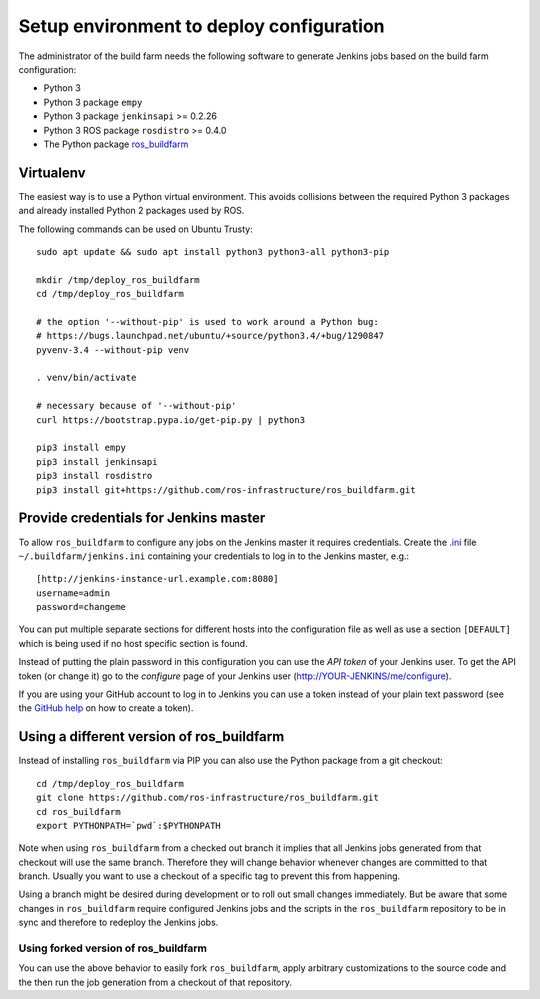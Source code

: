 Setup environment to deploy configuration
=========================================

The administrator of the build farm needs the following software to generate
Jenkins jobs based on the build farm configuration:

* Python 3
* Python 3 package ``empy``
* Python 3 package ``jenkinsapi`` >= 0.2.26
* Python 3 ROS package ``rosdistro`` >= 0.4.0
* The Python package
  `ros_buildfarm <https://github.com/ros-infrastructure/ros_buildfarm>`_


Virtualenv
----------

The easiest way is to use a Python virtual environment.
This avoids collisions between the required Python 3 packages and already
installed Python 2 packages used by ROS.

The following commands can be used on Ubuntu Trusty::

  sudo apt update && sudo apt install python3 python3-all python3-pip

  mkdir /tmp/deploy_ros_buildfarm
  cd /tmp/deploy_ros_buildfarm

  # the option '--without-pip' is used to work around a Python bug:
  # https://bugs.launchpad.net/ubuntu/+source/python3.4/+bug/1290847
  pyvenv-3.4 --without-pip venv

  . venv/bin/activate

  # necessary because of '--without-pip'
  curl https://bootstrap.pypa.io/get-pip.py | python3

  pip3 install empy
  pip3 install jenkinsapi
  pip3 install rosdistro
  pip3 install git+https://github.com/ros-infrastructure/ros_buildfarm.git


Provide credentials for Jenkins master
--------------------------------------

To allow ``ros_buildfarm`` to configure any jobs on the Jenkins master it
requires credentials.
Create the `.ini <https://en.wikipedia.org/wiki/INI_file>`_ file ``~/.buildfarm/jenkins.ini`` containing your credentials to log in to the Jenkins master, e.g.::

  [http://jenkins-instance-url.example.com:8080]
  username=admin
  password=changeme

You can put multiple separate sections for different hosts into the configuration file as well as use a section ``[DEFAULT]`` which is being used if no host specific section is found.

Instead of putting the plain password in this configuration you can use the *API token* of your Jenkins user.
To get the API token (or change it) go to the *configure* page of your Jenkins user (http://YOUR-JENKINS/me/configure).

If you are using your GitHub account to log in to Jenkins you can use a token instead of your plain text password (see the `GitHub help <https://help.github.com/articles/creating-an-access-token-for-command-line-use/>`_ on how to create a token).

Using a different version of ros_buildfarm
------------------------------------------

Instead of installing ``ros_buildfarm`` via PIP you can also use the Python
package from a git checkout::

  cd /tmp/deploy_ros_buildfarm
  git clone https://github.com/ros-infrastructure/ros_buildfarm.git
  cd ros_buildfarm
  export PYTHONPATH=`pwd`:$PYTHONPATH

Note when using ``ros_buildfarm`` from a checked out branch it implies that all
Jenkins jobs generated from that checkout will use the same branch.
Therefore they will change behavior whenever changes are committed to that
branch.
Usually you want to use a checkout of a specific tag to prevent this from
happening.

Using a branch might be desired during development or to roll out small changes
immediately.
But be aware that some changes in ``ros_buildfarm`` require configured Jenkins
jobs and the scripts in the ``ros_buildfarm`` repository to be in sync and
therefore to redeploy the Jenkins jobs.


Using forked version of ros_buildfarm
^^^^^^^^^^^^^^^^^^^^^^^^^^^^^^^^^^^^^

You can use the above behavior to easily fork ``ros_buildfarm``, apply
arbitrary customizations to the source code and the then run the job generation
from a checkout of that repository.
